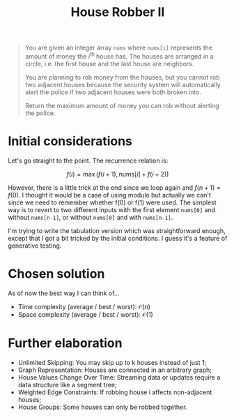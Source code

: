 #+TITLE:House Robber II
#+PROPERTY: header-args :tangle problem_3_house_robber_II.py
#+STARTUP: latexpreview
#+URL: https://chatgpt.com/c/679a9b55-7268-800e-82b2-2e6daf60b174

#+BEGIN_QUOTE
You are given an integer array =nums= where =nums[i]= represents the
amount of money the $i^{\text{th}}$ house has. The houses are arranged
in a circle, i.e. the first house and the last house are neighbors.

You are planning to rob money from the houses, but you cannot rob two
adjacent houses because the security system will automatically alert
the police if two adjacent houses were both broken into.

Return the maximum amount of money you can rob without alerting the
police.
#+END_QUOTE

* Initial considerations

Let's go straight to the point. The recurrence relation is:

\[
f(i) = \max\left( f(i+1), \text{nums}[i] + f(i+2) \right)
\]

However, there is a little trick at the end since we loop again and
$f(n+1) = f(0)$. I thought it would be a case of using modulo but
actually we can't since we need to remember whether f(0) or f(1) were
used. The simplest way is to revert to two different inputs with the
first element =nums[0]= and without =nums[n-1]=, or without =nums[0]=
and with =nums[n-1]=.

I'm trying to write the tabulation version which was straightforward
enough, except that I got a bit tricked by the initial conditions. I
guess it's a feature of generative testing.

* Chosen solution

As of now the best way I can think of…

- Time complexity (average / best / worst): $\mathcal{O}(n)$
- Space complexity (average / best / worst): $\mathcal{O}(1)$

* Further elaboration

- Unlimited Skipping: You may skip up to k houses instead of just 1;
- Graph Representation: Houses are connected in an arbitrary graph;
- House Values Change Over Time: Streaming data or updates require a
  data structure like a segment tree;
- Weighted Edge Constraints: If robbing house i affects non-adjacent
  houses;
- House Groups: Some houses can only be robbed together.
